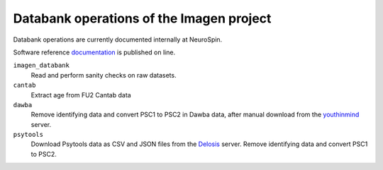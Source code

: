 =========================================
Databank operations of the Imagen project
=========================================

Databank operations are currently documented internally at NeuroSpin.

Software reference documentation_ is published on line. 


``imagen_databank``
  Read and perform sanity checks on raw datasets.

``cantab``
  Extract age from FU2 Cantab data

``dawba``
  Remove identifying data and convert PSC1 to PSC2 in Dawba data,
  after manual download from the youthinmind_ server.

``psytools``
  Download Psytools data as CSV and JSON files from the Delosis_ server.
  Remove identifying data and convert PSC1 to PSC2.

.. _documentation: http://imagen-databank.readthedocs.io
.. _youthinmind: http://youthinmind.com/
.. _Delosis: https://www.delosis.com

